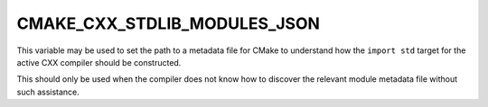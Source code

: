 CMAKE_CXX_STDLIB_MODULES_JSON
-----------------------------

.. versionadded:: 4.2

This variable may be used to set the path to a metadata file for CMake to
understand how the ``import std`` target for the active CXX compiler should be
constructed.

This should only be used when the compiler does not know how to discover the
relevant module metadata file without such assistance.

